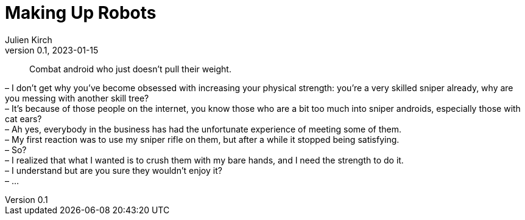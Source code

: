 = Making Up Robots
Julien Kirch
v0.1, 2023-01-15
:article_lang: en

[quote]
____
Combat android who just doesn't pull their weight.
____

– I don’t get why you’ve become obsessed with increasing your physical strength: you’re a very skilled sniper already, why are you messing with another skill tree? +
– It’s because of those people on the internet, you know those who are a bit too much into sniper androids, especially those with cat ears? +
– Ah yes, everybody in the business has had the unfortunate experience of meeting some of them. +
– My first reaction was to use my sniper rifle on them, but after a while it stopped being satisfying. +
– So? +
– I realized that what I wanted is to crush them with my bare hands, and I need the strength to do it. +
– I understand but are you sure they wouldn't enjoy it? +
– …
